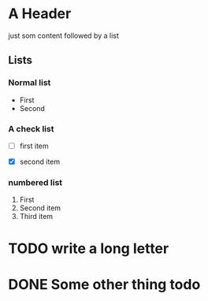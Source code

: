 * A Header
  just som content followed by a list
** Lists
*** Normal list 
  - First
  - Second

*** A check list
  - [ ] first item
    # CTrl-c-x-b to toggle item
  - [X] second item

    
*** numbered list
    1. First
    2. Second item
    3. Third item
* TODO write a long letter
  # use-shift left right to togle
* DONE Some other thing todo

